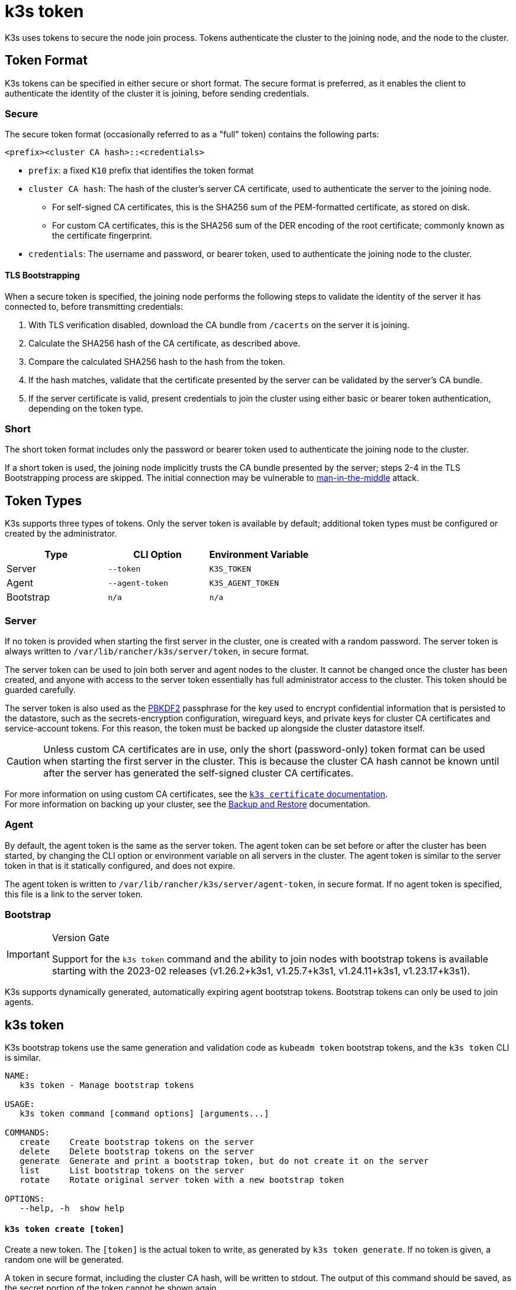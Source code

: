 = k3s token

K3s uses tokens to secure the node join process. Tokens authenticate the cluster to the joining node, and the node to the cluster.

== Token Format

K3s tokens can be specified in either secure or short format. The secure format is preferred, as it enables the client to authenticate the identity of the cluster it is joining, before sending credentials.

=== Secure

The secure token format (occasionally referred to as a "full" token) contains the following parts:

`<prefix><cluster CA hash>::<credentials>`

* `prefix`: a fixed `K10` prefix that identifies the token format
* `cluster CA hash`: The hash of the cluster's server CA certificate, used to authenticate the server to the joining node.
 ** For self-signed CA certificates, this is the SHA256 sum of the PEM-formatted certificate, as stored on disk.
 ** For custom CA certificates, this is the SHA256 sum of the DER encoding of the root certificate; commonly known as the certificate fingerprint.
* `credentials`: The username and password, or bearer token, used to authenticate the joining node to the cluster.

==== TLS Bootstrapping

When a secure token is specified, the joining node performs the following steps to validate the identity of the server it has connected to, before transmitting credentials:

. With TLS verification disabled, download the CA bundle from `/cacerts` on the server it is joining.
. Calculate the SHA256 hash of the CA certificate, as described above.
. Compare the calculated SHA256 hash to the hash from the token.
. If the hash matches, validate that the certificate presented by the server can be validated by the server's CA bundle.
. If the server certificate is valid, present credentials to join the cluster using either basic or bearer token authentication, depending on the token type.

=== Short

The short token format includes only the password or bearer token used to authenticate the joining node to the cluster.

If a short token is used, the joining node implicitly trusts the CA bundle presented by the server; steps 2-4 in the TLS Bootstrapping process are skipped. The initial connection may be vulnerable to https://en.wikipedia.org/wiki/Man-in-the-middle_attack[man-in-the-middle] attack.

== Token Types

K3s supports three types of tokens. Only the server token is available by default; additional token types must be configured or created by the administrator.

|===
| Type | CLI Option | Environment Variable

| Server
| `--token`
| `K3S_TOKEN`

| Agent
| `--agent-token`
| `K3S_AGENT_TOKEN`

| Bootstrap
| `n/a`
| `n/a`
|===

=== Server

If no token is provided when starting the first server in the cluster, one is created with a random password. The server token is always written to `/var/lib/rancher/k3s/server/token`, in secure format.

The server token can be used to join both server and agent nodes to the cluster. It cannot be changed once the cluster has been created, and anyone with access to the server token essentially has full administrator access to the cluster. This token should be guarded carefully.

The server token is also used as the https://en.wikipedia.org/wiki/PBKDF2[PBKDF2] passphrase for the key used to encrypt confidential information that is persisted to the datastore, such as the secrets-encryption configuration, wireguard keys, and private keys for cluster CA certificates and service-account tokens. For this reason, the token must be backed up alongside the cluster datastore itself.

[CAUTION]
====
Unless custom CA certificates are in use, only the short (password-only) token format can be used when starting the first server in the cluster. This is because the cluster CA hash cannot be known until after the server has generated the self-signed cluster CA certificates.
====


For more information on using custom CA certificates, see the xref:./certificate.adoc[`k3s certificate` documentation]. +
For more information on backing up your cluster, see the xref:../datastore/backup-restore.adoc[Backup and Restore] documentation.

=== Agent

By default, the agent token is the same as the server token. The agent token can be set before or after the cluster has been started, by changing the CLI option or environment variable on all servers in the cluster. The agent token is similar to the server token in that is it statically configured, and does not expire.

The agent token is written to `/var/lib/rancher/k3s/server/agent-token`, in secure format. If no agent token is specified, this file is a link to the server token.

=== Bootstrap

[IMPORTANT]
.Version Gate
====
Support for the `k3s token` command and the ability to join nodes with bootstrap tokens is available starting with the 2023-02 releases (v1.26.2+k3s1, v1.25.7+k3s1, v1.24.11+k3s1, v1.23.17+k3s1).
====


K3s supports dynamically generated, automatically expiring agent bootstrap tokens. Bootstrap tokens can only be used to join agents.

== k3s token

K3s bootstrap tokens use the same generation and validation code as `kubeadm token` bootstrap tokens, and the `k3s token` CLI is similar.

----
NAME:
   k3s token - Manage bootstrap tokens

USAGE:
   k3s token command [command options] [arguments...]

COMMANDS:
   create    Create bootstrap tokens on the server
   delete    Delete bootstrap tokens on the server
   generate  Generate and print a bootstrap token, but do not create it on the server
   list      List bootstrap tokens on the server
   rotate    Rotate original server token with a new bootstrap token

OPTIONS:
   --help, -h  show help
----

[discrete]
==== `k3s token create [token]`

Create a new token. The `[token]` is the actual token to write, as generated by `k3s token generate`. If no token is given, a random one will be generated.

A token in secure format, including the cluster CA hash, will be written to stdout. The output of this command should be saved, as the secret portion of the token cannot be shown again.

|===
| Flag | Description

| `--data-dir` value
| Folder to hold state (default: /var/lib/rancher/k3s or $\{HOME}/.rancher/k3s if not root)

| `--kubeconfig` value
| Server to connect to [$KUBECONFIG]

| `--description` value
| A human friendly description of how this token is used

| `--groups` value
| Extra groups that this token will authenticate as when used for authentication. (default: Default: "system:bootstrappers:k3s:default-node-token")

| `--ttl` value
| The duration before the token is automatically deleted (e.g. 1s, 2m, 3h). If set to '0', the token will never expire (default: 24h0m0s)

| `--usages` value
| Describes the ways in which this token can be used. (default: "signing,authentication")
|===

[discrete]
==== `k3s token delete`

Delete one or more tokens. The full token can be provided, or just the token ID.

|===
| Flag | Description

| `--data-dir` value
| Folder to hold state (default: /var/lib/rancher/k3s or $\{HOME}/.rancher/k3s if not root)

| `--kubeconfig` value
| Server to connect to [$KUBECONFIG]
|===

[discrete]
==== `k3s token generate`

Generate a randomly-generated bootstrap token.

You don't have to use this command in order to generate a token. You can do so yourself as long as it is in the format "[a-z0-9]\{6}.[a-z0-9]\{16}", where the first portion is the token ID, and the second portion is the secret.

|===
| Flag | Description

| `--data-dir` value
| Folder to hold state (default: /var/lib/rancher/k3s or $\{HOME}/.rancher/k3s if not root)

| `--kubeconfig` value
| Server to connect to [$KUBECONFIG]
|===

[discrete]
==== `k3s token list`

List bootstrap tokens, showing their ID, description, and remaining time-to-live.

|===
| Flag | Description

| `--data-dir` value
| Folder to hold state (default: /var/lib/rancher/k3s or $\{HOME}/.rancher/k3s if not root)

| `--kubeconfig` value
| Server to connect to [$KUBECONFIG]

| `--output` value
| Output format. Valid options: text, json (default: "text")
|===

[discrete]
==== `k3s token rotate`

[IMPORTANT]
.Version Gate
====
Available as of 2023-10 releases (v1.28.2+k3s1, v1.27.7+k3s1, v1.26.10+k3s1, v1.25.15+k3s1).
====


Rotate original server token with a new bootstrap token. After running this command, all servers and any agents that originally joined with the old token must be restarted with the new token.

If you do not specify a new token, one will be generated for you.

|===
| Flag | Description

| `--data-dir` value
| Folder to hold state (default: /var/lib/rancher/k3s or $\{HOME}/.rancher/k3s if not root)

| `--kubeconfig` value
| Server to connect to [$KUBECONFIG]

| `--server` value
| Server to connect to (default: "https://127.0.0.1:6443") [$K3S_URL]

| `--token` value
| Existing token used to join a server or agent to a cluster [$K3S_TOKEN]

| `--new-token` value
| New token that replaces existing token
|===
